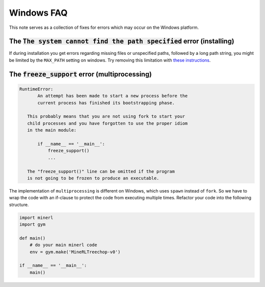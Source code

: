 Windows FAQ
==========================

This note serves as a collection of fixes for errors which
may occur on the Windows platform.

The :code:`The system cannot find the path specified` error (installing)
-------------------------------------------------------------------------

If during installation you get errors regarding missing files or unspecified paths,
followed by a long path string, you might be limited by the ``MAX_PATH`` setting on
windows. Try removing this limitation with `these instructions <https://lifehacker.com/windows-10-allows-file-names-longer-than-260-characters-1785201032>`_.


The :code:`freeze_support` error (multiprocessing)
-------------------------------------------------------


.. code-block:: py3tb

    RuntimeError:
           An attempt has been made to start a new process before the
           current process has finished its bootstrapping phase.

       This probably means that you are not using fork to start your
       child processes and you have forgotten to use the proper idiom
       in the main module:

           if __name__ == '__main__':
               freeze_support()
               ...

       The "freeze_support()" line can be omitted if the program
       is not going to be frozen to produce an executable.

The implementation of ``multiprocessing`` is different on Windows, which
uses ``spawn`` instead of ``fork``. So we have to wrap the code with an
if-clause to protect the code from executing multiple times. Refactor
your code into the following structure.

.. code-block:: python

    import minerl
    import gym

    def main()
        # do your main minerl code
        env = gym.make('MineRLTreechop-v0')

    if __name__ == '__main__':
        main()
